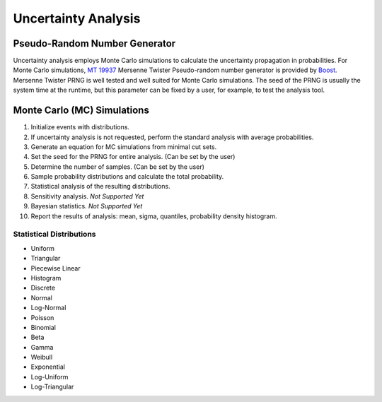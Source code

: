 ####################
Uncertainty Analysis
####################

Pseudo-Random Number Generator
==============================

Uncertainty analysis employs Monte Carlo simulations
to calculate the uncertainty propagation in probabilities.
For Monte Carlo simulations,
`MT 19937`_ Mersenne Twister Pseudo-random number generator is provided by Boost_.
Mersenne Twister PRNG is well tested and well suited for Monte Carlo simulations.
The seed of the PRNG is usually the system time at the runtime,
but this parameter can be fixed by a user,
for example, to test the analysis tool.

.. _MT 19937: https://en.wikipedia.org/wiki/Mersenne_twister
.. _Boost: http://www.boost.org/doc/libs/1_56_0/doc/html/boost_random/reference.html


Monte Carlo (MC) Simulations
============================

#. Initialize events with distributions.
#. If uncertainty analysis is not requested,
   perform the standard analysis with average probabilities.
#. Generate an equation for MC simulations from minimal cut sets.
#. Set the seed for the PRNG for entire analysis. (Can be set by the user)
#. Determine the number of samples. (Can be set by the user)
#. Sample probability distributions and calculate the total probability.
#. Statistical analysis of the resulting distributions.
#. Sensitivity analysis. *Not Supported Yet*
#. Bayesian statistics. *Not Supported Yet*
#. Report the results of analysis:
   mean, sigma, quantiles, probability density histogram.


Statistical Distributions
-------------------------

- Uniform
- Triangular
- Piecewise Linear
- Histogram
- Discrete
- Normal
- Log-Normal
- Poisson
- Binomial
- Beta
- Gamma
- Weibull
- Exponential
- Log-Uniform
- Log-Triangular
